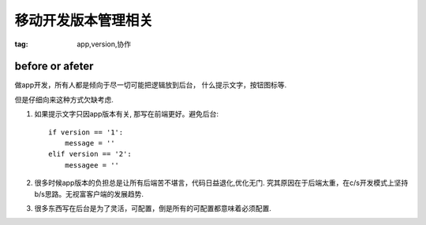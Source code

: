 移动开发版本管理相关
====================

:tag: app,version,协作

before or afeter
----------------

做app开发，所有人都是倾向于尽一切可能把逻辑放到后台，
什么提示文字，按钮图标等. 

但是仔细向来这种方式欠缺考虑.

1) 如果提示文字只因app版本有关, 那写在前端更好。避免后台::

        if version == '1':
            message = ''
        elif version == '2':
            messagee = ''

2) 很多时候app版本的负担总是让所有后端苦不堪言，代码日益退化,优化无门.
   究其原因在于后端太重，在c/s开发模式上坚持b/s思路。无视富客户端的发展趋势.

3) 很多东西写在后台是为了灵活，可配置，倒是所有的可配置都意味着必须配置.
